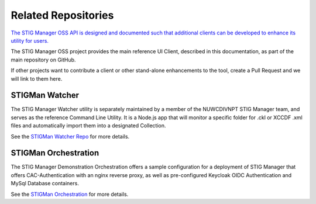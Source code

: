 .. _related-repos-doc:


Related Repositories
#############################################################

`The STIG Manager OSS API is designed and documented such that additional clients can be developed to enhance its utility for users. <https://github.com/NUWCDIVNPT/stig-manager/blob/main/api/source/specification/stig-manager.yaml>`_

The STIG Manager OSS project provides the main reference UI Client, described in this documentation, as part of the main repository on GitHub.

If other projects want to contribute a client or other stand-alone enhancements to the tool, create a Pull Request and we will link to them here.



STIGMan Watcher
===========================

The STIG Manager Watcher utility is separately maintained by a member of the NUWCDIVNPT STIG Manager team, and serves as the reference Command Line Utility. It is a Node.js app that will monitor a specific folder for .ckl or XCCDF .xml files and automatically import them into a designated Collection. 

See the `STIGMan Watcher Repo <https://github.com/NUWCDIVNPT/stigman-watcher>`_ for more details. 


STIGMan Orchestration
===========================

The STIG Manager Demonstration Orchestration offers a sample configuration for a deployment of STIG Manager that offers CAC-Authentication with an nginx reverse proxy, as well as pre-configured Keycloak OIDC Authentication and MySql Database containers. 


See the `STIGMan Orchestration <https://github.com/NUWCDIVNPT/stigman-orchestration>`_ for more details. 


